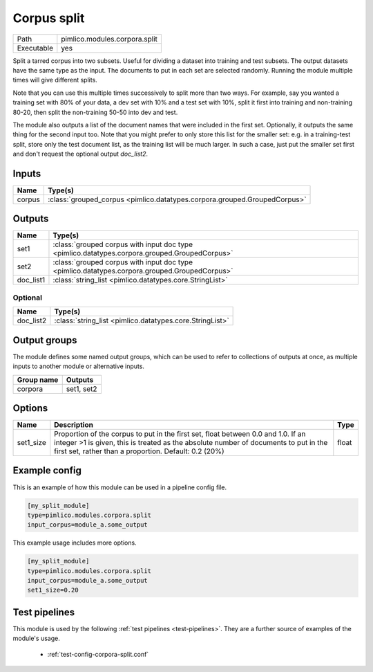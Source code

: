 Corpus split
~~~~~~~~~~~~

.. py:module:: pimlico.modules.corpora.split

+------------+-------------------------------+
| Path       | pimlico.modules.corpora.split |
+------------+-------------------------------+
| Executable | yes                           |
+------------+-------------------------------+

Split a tarred corpus into two subsets. Useful for dividing a dataset into training and test subsets.
The output datasets have the same type as the input. The documents to put in each set are selected randomly.
Running the module multiple times will give different splits.

Note that you can use this multiple times successively to split more than two ways. For example, say you wanted
a training set with 80% of your data, a dev set with 10% and a test set with 10%, split it first into training
and non-training 80-20, then split the non-training 50-50 into dev and test.

The module also outputs a list of the document names that were included in the first set. Optionally, it outputs
the same thing for the second input too. Note that you might prefer to only store this list for the smaller set:
e.g. in a training-test split, store only the test document list, as the training list will be much larger. In such
a case, just put the smaller set first and don't request the optional output `doc_list2`.


Inputs
======

+--------+---------------------------------------------------------------------------+
| Name   | Type(s)                                                                   |
+========+===========================================================================+
| corpus | :class:`grouped_corpus <pimlico.datatypes.corpora.grouped.GroupedCorpus>` |
+--------+---------------------------------------------------------------------------+

Outputs
=======

+-----------+-----------------------------------------------------------------------------------------------+
| Name      | Type(s)                                                                                       |
+===========+===============================================================================================+
| set1      | :class:`grouped corpus with input doc type <pimlico.datatypes.corpora.grouped.GroupedCorpus>` |
+-----------+-----------------------------------------------------------------------------------------------+
| set2      | :class:`grouped corpus with input doc type <pimlico.datatypes.corpora.grouped.GroupedCorpus>` |
+-----------+-----------------------------------------------------------------------------------------------+
| doc_list1 | :class:`string_list <pimlico.datatypes.core.StringList>`                                      |
+-----------+-----------------------------------------------------------------------------------------------+


Optional
--------

+-----------+----------------------------------------------------------+
| Name      | Type(s)                                                  |
+===========+==========================================================+
| doc_list2 | :class:`string_list <pimlico.datatypes.core.StringList>` |
+-----------+----------------------------------------------------------+


Output groups
=============

The module defines some named output groups, which can be used to refer to collections of outputs at once, as multiple inputs to another module or alternative inputs.

+------------+------------+
| Group name | Outputs    |
+============+============+
| corpora    | set1, set2 |
+------------+------------+


Options
=======

+-----------+-----------------------------------------------------------------------------------------------------------------------------------------------------------------------------------------------------------------------------------+-------+
| Name      | Description                                                                                                                                                                                                                       | Type  |
+===========+===================================================================================================================================================================================================================================+=======+
| set1_size | Proportion of the corpus to put in the first set, float between 0.0 and 1.0. If an integer >1 is given, this is treated as the absolute number of documents to put in the first set, rather than a proportion. Default: 0.2 (20%) | float |
+-----------+-----------------------------------------------------------------------------------------------------------------------------------------------------------------------------------------------------------------------------------+-------+

Example config
==============

This is an example of how this module can be used in a pipeline config file.

.. code-block:: ini
   
   [my_split_module]
   type=pimlico.modules.corpora.split
   input_corpus=module_a.some_output
   

This example usage includes more options.

.. code-block:: ini
   
   [my_split_module]
   type=pimlico.modules.corpora.split
   input_corpus=module_a.some_output
   set1_size=0.20

Test pipelines
==============

This module is used by the following :ref:`test pipelines <test-pipelines>`. They are a further source of examples of the module's usage.

 * :ref:`test-config-corpora-split.conf`


